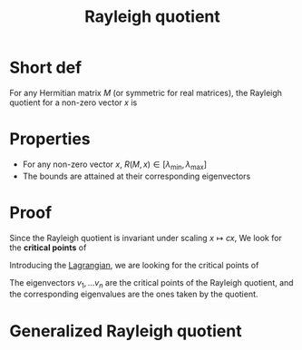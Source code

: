 :PROPERTIES:
:ID:       2ad2fbae-6291-4b02-a56c-dfa1b0873941
:END:
#+title: Rayleigh quotient
#+STARTUP: latexpreview

* Short def
For any Hermitian matrix $M$ (or symmetric for real matrices), the
Rayleigh quotient for a non-zero vector $x$ is

\begin{equation}
R(M,x) = \frac{x^*Mx}{x^*x} = \frac{\langle x, Mx \rangle}{\langle x, x\rangle}
\end{equation}

* Properties
 * For any non-zero vector $x$, $R(M,x) \in [\lambda_{\min}, \lambda_{\max}]$
 * The bounds are attained at their corresponding eigenvectors

* Proof

Since the Rayleigh quotient is invariant under scaling $x \mapsto cx$, 
We look for the *critical points* of
\begin{equation}
R(M,x) = x^TMx \quad \text{ with } x^Tx = 1
\end{equation}
Introducing the [[id:713b6a9f-24f1-4bf2-9dd9-92af579c3a35][Lagrangian]], we are looking for the critical points of
\begin{align}
\mathcal{L}(x) &= x^TMx - \lambda (x^Tx -1 )\\
\frac{\mathrm{d} \mathcal{L}}{\mathrm{d}x}(x) &= 2x^TM - 2\lambdax^T = 0\\
\Rightarrow Mx &= \lambda x
\end{align}

The eigenvectors $v_1, \dots v_n$ are the critical points of the
Rayleigh quotient, and the corresponding eigenvalues are the ones
taken by the quotient.


* Generalized Rayleigh quotient
\begin{equation}
R((A,B),x) = \frac{x^*Ax}{x^*Bx} = \frac{\langle x, Ax \rangle}{\langle x, Bx\rangle}
\end{equation}
